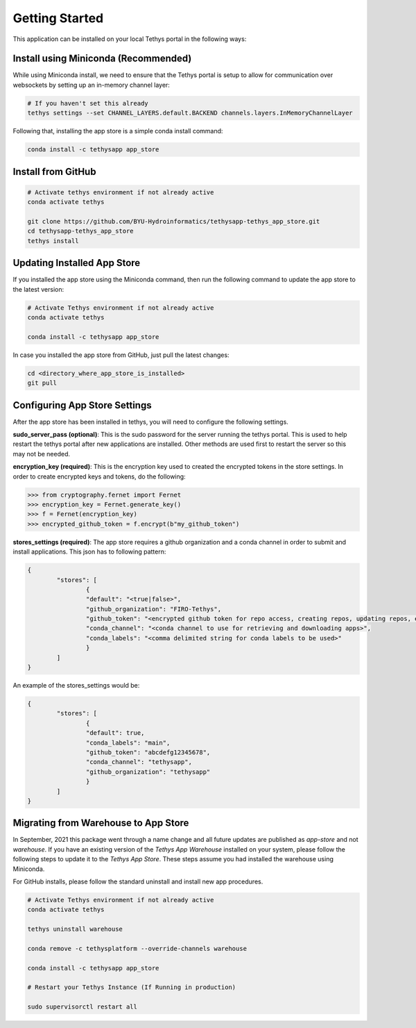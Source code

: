 ===============
Getting Started
===============

This application can be installed on your local Tethys portal in the following ways: 

Install using Miniconda (Recommended)
*************************************

While using Miniconda install, we need to ensure that the Tethys portal is setup to allow for communication over websockets by setting up an in-memory channel layer:

.. code-block:: shell

	# If you haven't set this already
	tethys settings --set CHANNEL_LAYERS.default.BACKEND channels.layers.InMemoryChannelLayer


Following that, installing the app store is a simple conda install command: 

.. code-block:: shell

	conda install -c tethysapp app_store



Install from GitHub
********************

.. code-block:: shell

	# Activate tethys environment if not already active
	conda activate tethys

	git clone https://github.com/BYU-Hydroinformatics/tethysapp-tethys_app_store.git
	cd tethysapp-tethys_app_store
	tethys install



Updating Installed App Store
****************************

If you installed the app store using the Miniconda command, then run the following command to update the app store to the latest version: 

.. code-block:: shell

	# Activate Tethys environment if not already active
	conda activate tethys

	conda install -c tethysapp app_store

In case you installed the app store from GitHub, just pull the latest changes: 

.. code-block:: shell

	cd <directory_where_app_store_is_installed>
	git pull



Configuring App Store Settings
******************************

After the app store has been installed in tethys, you will need to configure the following settings.

**sudo_server_pass (optional)**: This is the sudo password for the server running the tethys portal. This is used to help 
restart the tethys portal after new applications are installed. Other methods are used first to restart the server so
this may not be needed.

**encryption_key (required)**: This is the encryption key used to created the encrypted tokens in the store settings. In order 
to create encrypted keys and tokens, do the following:

.. code-block:: python

	>>> from cryptography.fernet import Fernet
	>>> encryption_key = Fernet.generate_key()
	>>> f = Fernet(encryption_key)
	>>> encrypted_github_token = f.encrypt(b"my_github_token")

**stores_settings (required)**: The app store requires a github organization and a conda channel in order to submit and 
install applications. This json has to following pattern:

.. code-block:: json

	{
		"stores": [
			{
			"default": "<true|false>",
			"github_organization": "FIRO-Tethys",
			"github_token": "<encrypted github token for repo access, creating repos, updating repos, etc>",
			"conda_channel": "<conda channel to use for retrieving and downloading apps>",
			"conda_labels": "<comma delimited string for conda labels to be used>"
			}
		]
	}

An example of the stores_settings would be:

.. code-block:: json

	{
		"stores": [
			{
			"default": true,
			"conda_labels": "main",
			"github_token": "abcdefg12345678",
			"conda_channel": "tethysapp",
			"github_organization": "tethysapp"
			}
		]
	}


Migrating from Warehouse to App Store
*************************************

In September, 2021 this package went through a name change and all future updates are published as `app-store` and not `warehouse`. If you have an existing version of the `Tethys App Warehouse` installed on your system, please follow the following steps to update it to the `Tethys App Store`. These steps assume you had installed the warehouse using Miniconda. 

For GitHub installs, please follow the standard uninstall and install new app procedures. 

.. code-block:: shell

	# Activate Tethys environment if not already active
	conda activate tethys

	tethys uninstall warehouse

	conda remove -c tethysplatform --override-channels warehouse

	conda install -c tethysapp app_store

	# Restart your Tethys Instance (If Running in production)

	sudo supervisorctl restart all








